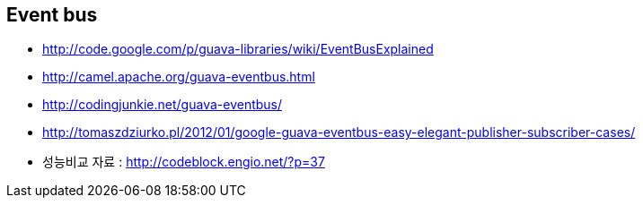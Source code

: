 == Event bus
* http://code.google.com/p/guava-libraries/wiki/EventBusExplained  
* http://camel.apache.org/guava-eventbus.html  
* http://codingjunkie.net/guava-eventbus/  
* http://tomaszdziurko.pl/2012/01/google-guava-eventbus-easy-elegant-publisher-subscriber-cases/  
* 성능비교 자료 : http://codeblock.engio.net/?p=37  
